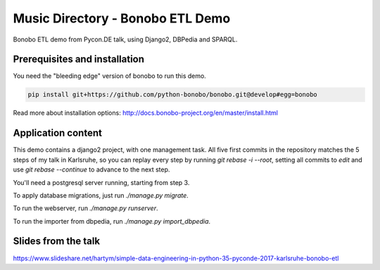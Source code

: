 Music Directory - Bonobo ETL Demo
=================================

Bonobo ETL demo from Pycon.DE talk, using Django2, DBPedia and SPARQL.

Prerequisites and installation
::::::::::::::::::::::::::::::

You need the "bleeding edge" version of bonobo to run this demo.

.. code-block:: shell-session

    pip install git+https://github.com/python-bonobo/bonobo.git@develop#egg=bonobo
    
Read more about installation options: http://docs.bonobo-project.org/en/master/install.html

Application content
:::::::::::::::::::

This demo contains a django2 project, with one management task. All five first commits in the 
repository matches the 5 steps of my talk in Karlsruhe, so you can replay every step by running 
`git rebase -i --root`, setting all commits to `edit` and use `git rebase --continue` to advance 
to the next step.

You'll need a postgresql server running, starting from step 3.

To apply database migrations, just run `./manage.py migrate`.

To run the webserver, run `./manage.py runserver`.

To run the importer from dbpedia, run `./manage.py import_dbpedia`.

Slides from the talk
::::::::::::::::::::

https://www.slideshare.net/hartym/simple-data-engineering-in-python-35-pyconde-2017-karlsruhe-bonobo-etl
